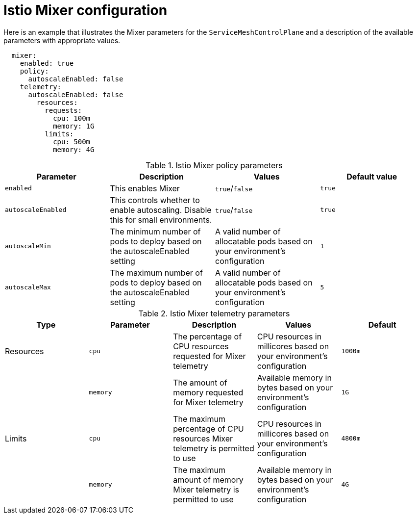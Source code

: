 // Module included in the following assemblies:
//
// * service_mesh/service_mesh_install/customizing-installation-ossm.adoc

[id="ossm-cr-mixer_{context}"]
= Istio Mixer configuration

Here is an example that illustrates the Mixer parameters for the `ServiceMeshControlPlane` and a description of the available parameters with appropriate values.

[source,yaml]
----
  mixer:
    enabled: true
    policy:
      autoscaleEnabled: false
    telemetry:
      autoscaleEnabled: false
        resources:
          requests:
            cpu: 100m
            memory: 1G
          limits:
            cpu: 500m
            memory: 4G
----


.Istio Mixer policy parameters
|===
|Parameter |Description |Values |Default value

|`enabled`
|This enables Mixer
|`true`/`false`
|`true`

|`autoscaleEnabled`
|This controls whether to enable autoscaling. Disable this for small environments.
|`true`/`false`
|`true`

|`autoscaleMin`
|The minimum number of pods to deploy based on the autoscaleEnabled setting
|A valid number of allocatable pods based on your environment's configuration
|`1`

|`autoscaleMax`
|The maximum number of pods to deploy based on the autoscaleEnabled setting
|A valid number of allocatable pods based on your environment's configuration
|`5`
|===


.Istio Mixer telemetry parameters
|===
|Type |Parameter |Description |Values |Default

|Resources
|`cpu`
|The percentage of CPU resources requested for Mixer telemetry
|CPU resources in millicores based on your environment's configuration
|`1000m`

|
|`memory`
|The amount of memory requested for Mixer telemetry
|Available memory in bytes based on your environment's configuration
|`1G`

|Limits
|`cpu`
|The maximum percentage of CPU resources Mixer telemetry is permitted to use
|CPU resources in millicores based on your environment's configuration
|`4800m`

|
|`memory`
|The maximum amount of memory Mixer telemetry is permitted to use
|Available memory in bytes based on your environment's configuration
|`4G`
|===
